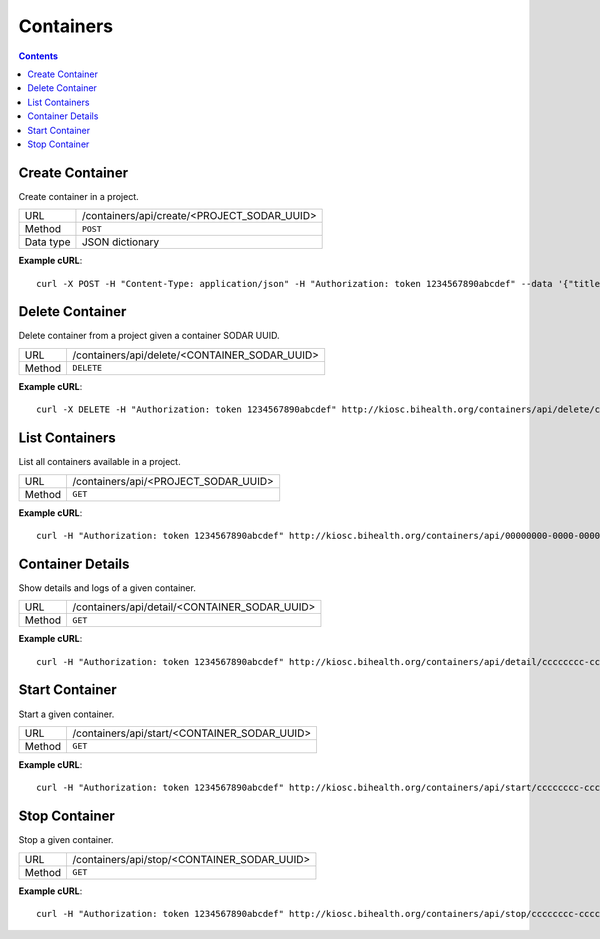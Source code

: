 .. _rest_api_containers:

Containers
==========

.. contents::

Create Container
----------------

Create container in a project.

=========  ===========================================
URL        /containers/api/create/<PROJECT_SODAR_UUID>
Method     ``POST``
Data type  JSON dictionary
=========  ===========================================

**Example cURL**::

    curl -X POST -H "Content-Type: application/json" -H "Authorization: token 1234567890abcdef" --data '{"title": "Nginx echo headers", "repository": "brndnmtthws/nginx-echo-headers", "tag": "latest"}' https://kiosc.bihealth.org/containers/api/create/00000000-0000-0000-0000-000000000000

Delete Container
----------------

Delete container from a project given a container SODAR UUID.

======  =============================================
URL     /containers/api/delete/<CONTAINER_SODAR_UUID>
Method  ``DELETE``
======  =============================================

**Example cURL**::

    curl -X DELETE -H "Authorization: token 1234567890abcdef" http://kiosc.bihealth.org/containers/api/delete/cccccccc-cccc-cccc-cccc-cccccccccccc

List Containers
---------------

List all containers available in a project.

======  ====================================
URL     /containers/api/<PROJECT_SODAR_UUID>
Method  ``GET``
======  ====================================

**Example cURL**::

    curl -H "Authorization: token 1234567890abcdef" http://kiosc.bihealth.org/containers/api/00000000-0000-0000-0000-000000000000

Container Details
-----------------

Show details and logs of a given container.

======  =============================================
URL     /containers/api/detail/<CONTAINER_SODAR_UUID>
Method  ``GET``
======  =============================================

**Example cURL**::

    curl -H "Authorization: token 1234567890abcdef" http://kiosc.bihealth.org/containers/api/detail/cccccccc-cccc-cccc-cccc-cccccccccccc

Start Container
---------------

Start a given container.

======  =============================================
URL     /containers/api/start/<CONTAINER_SODAR_UUID>
Method  ``GET``
======  =============================================

**Example cURL**::

    curl -H "Authorization: token 1234567890abcdef" http://kiosc.bihealth.org/containers/api/start/cccccccc-cccc-cccc-cccc-cccccccccccc

Stop Container
--------------

Stop a given container.

======  ===========================================
URL     /containers/api/stop/<CONTAINER_SODAR_UUID>
Method  ``GET``
======  ===========================================

**Example cURL**::

    curl -H "Authorization: token 1234567890abcdef" http://kiosc.bihealth.org/containers/api/stop/cccccccc-cccc-cccc-cccc-cccccccccccc

